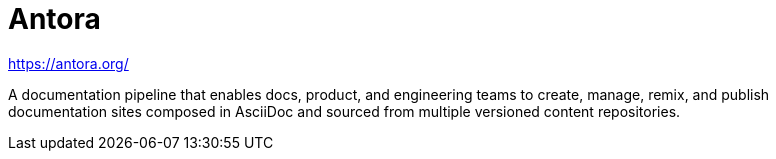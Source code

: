 = Antora

https://antora.org/

A documentation pipeline that enables docs, product, and engineering teams to create, manage, remix, and publish documentation sites composed in AsciiDoc and sourced from multiple versioned content repositories.